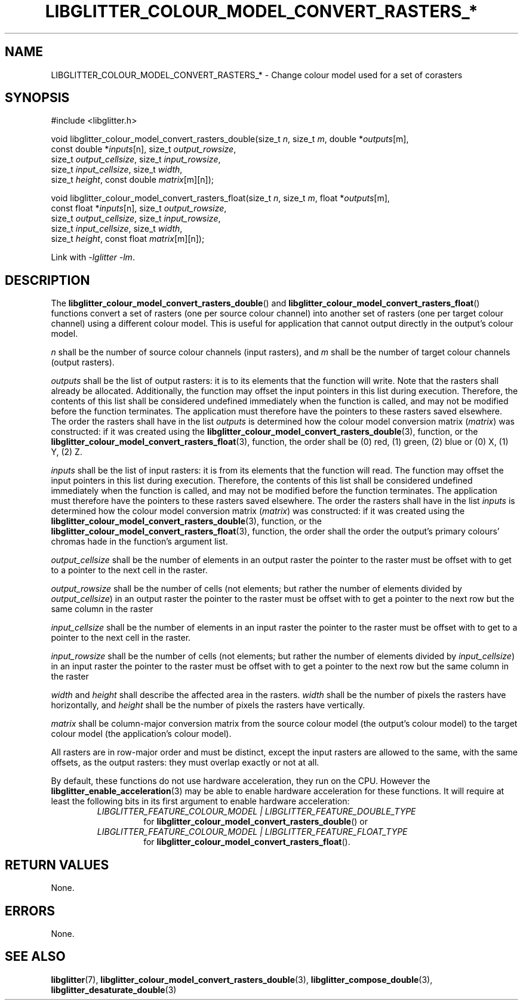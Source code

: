 .TH LIBGLITTER_COLOUR_MODEL_CONVERT_RASTERS_* 3 LIBGLITTER
.SH NAME
LIBGLITTER_COLOUR_MODEL_CONVERT_RASTERS_* - Change colour model used for a set of corasters
.SH SYNOPSIS
.LP
.nf
#include <libglitter.h>

void libglitter_colour_model_convert_rasters_double(size_t \fIn\fP, size_t \fIm\fP, double *\fIoutputs\fP[m],
                                                    const double *\fIinputs\fP[n], size_t \fIoutput_rowsize\fP,
                                                    size_t \fIoutput_cellsize\fP, size_t \fIinput_rowsize\fP,
                                                    size_t \fIinput_cellsize\fP, size_t \fIwidth\fP,
                                                    size_t \fIheight\fP, const double \fImatrix\fP[m][n]);

void libglitter_colour_model_convert_rasters_float(size_t \fIn\fP, size_t \fIm\fP, float *\fIoutputs\fP[m],
                                                   const float *\fIinputs\fP[n], size_t \fIoutput_rowsize\fP,
                                                   size_t \fIoutput_cellsize\fP, size_t \fIinput_rowsize\fP,
                                                   size_t \fIinput_cellsize\fP, size_t \fIwidth\fP,
                                                   size_t \fIheight\fP, const float \fImatrix\fP[m][n]);
.fi
.PP
Link with
.IR "-lglitter -lm" .
.SH DESCRIPTION
The
.BR libglitter_colour_model_convert_rasters_double ()
and
.BR libglitter_colour_model_convert_rasters_float ()
functions convert a set of rasters (one per source
colour channel) into another set of rasters (one per
target colour channel) using a different colour model.
This is useful for application that cannot output
directly in the output's colour model.
.PP
.I n
shall be the number of source colour channels
(input rasters), and
.I m
shall be the number of target colour channels
(output rasters).
.PP
.I outputs
shall be the list of output rasters: it is to its elements
that the function will write. Note that the rasters shall
already be allocated. Additionally, the function may offset
the input pointers in this list during execution. Therefore,
the contents of this list shall be considered undefined
immediately when the function is called, and may not be
modified before the function terminates. The application
must therefore have the pointers to these rasters saved
elsewhere. The order the rasters shall have in the list
.I outputs
is determined how the colour model conversion matrix
.RI ( matrix )
was constructed: if it was created using the
.BR libglitter_colour_model_convert_rasters_double (3),
function, or the
.BR libglitter_colour_model_convert_rasters_float (3),
function, the order shall be (0) red, (1) green, (2) blue
or (0) X, (1) Y, (2) Z.
.PP
.I inputs
shall be the list of input rasters: it is from its elements
that the function will read. The function may offset the
input pointers in this list during execution. Therefore,
the contents of this list shall be considered undefined
immediately when the function is called, and may not be
modified before the function terminates. The application
must therefore have the pointers to these rasters saved
elsewhere. The order the rasters shall have in the list
.I inputs
is determined how the colour model conversion matrix
.RI ( matrix )
was constructed: if it was created using the
.BR libglitter_colour_model_convert_rasters_double (3),
function, or the
.BR libglitter_colour_model_convert_rasters_float (3),
function, the order shall the order the output's primary
colours' chromas hade in the function's argument list.
.PP
.I output_cellsize
shall be the number of elements in an output raster the
pointer to the raster must be offset with to get to a
pointer to the next cell in the raster.
.PP
.I output_rowsize
shall be the number of cells (not elements; but rather the
number of elements divided by
.IR output_cellsize )
in an output raster the pointer to the raster must be
offset with to get a pointer to the next row but the
same column in the raster
.PP
.I input_cellsize
shall be the number of elements in an input raster the
pointer to the raster must be offset with to get to a
pointer to the next cell in the raster.
.PP
.I input_rowsize
shall be the number of cells (not elements; but rather the
number of elements divided by
.IR input_cellsize )
in an input raster the pointer to the raster must be
offset with to get a pointer to the next row but the
same column in the raster
.PP
.I width
and
.I height
shall describe the affected area in the rasters.
.I width
shall be the number of pixels the rasters have
horizontally, and 
.I height
shall be the number of pixels the rasters have
vertically.
.PP
.I matrix
shall be column-major conversion matrix from the source
colour model (the output's colour model) to the target
colour model (the application's colour model).
.PP
All rasters are in row-major order and must be distinct,
except the input rasters are allowed to the same, with
the same offsets, as the output rasters: they must overlap
exactly or not at all.
.PP
By default, these functions do not use hardware acceleration,
they run on the CPU. However the
.BR libglitter_enable_acceleration (3)
may be able to enable hardware acceleration for these
functions. It will require at least the following bits in
its first argument to enable hardware acceleration:
.RS
.TP
.I LIBGLITTER_FEATURE_COLOUR_MODEL | LIBGLITTER_FEATURE_DOUBLE_TYPE
for
.BR libglitter_colour_model_convert_rasters_double ()
or
.TP
.I LIBGLITTER_FEATURE_COLOUR_MODEL | LIBGLITTER_FEATURE_FLOAT_TYPE
for
.BR libglitter_colour_model_convert_rasters_float ().
.RE
.SH RETURN VALUES
None.
.SH ERRORS
None.
.SH SEE ALSO
.BR libglitter (7),
.BR libglitter_colour_model_convert_rasters_double (3),
.BR libglitter_compose_double (3),
.BR libglitter_desaturate_double (3)
